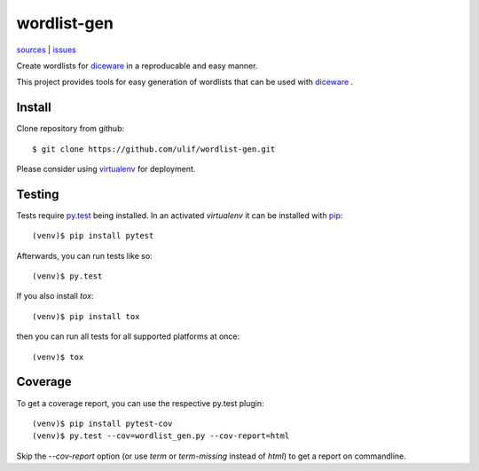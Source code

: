 wordlist-gen
============

|bdg-build| `sources <https://github.com/ulif/wordlist-gen>`_ | `issues <https://github.com/ulif/wordlist-gen/issues>`_

.. |bdg-build| image:: https://travis-ci.org/ulif/wordlist-gen.svg?branch=master
    :target: https://travis-ci.org/ulif/wordlist-gen
    :alt: Build Status

Create wordlists for `diceware`_ in a reproducable and easy manner.

This project provides tools for easy generation of wordlists that can
be used with `diceware`_ .


Install
--------

Clone repository from github::

  $ git clone https://github.com/ulif/wordlist-gen.git

Please consider using `virtualenv`_ for deployment.


Testing
-------

Tests require `py.test`_ being installed. In an activated `virtualenv`
it can be installed with `pip`_::

  (venv)$ pip install pytest

Afterwards, you can run tests like so::

  (venv)$ py.test

If you also install `tox`::

  (venv)$ pip install tox

then you can run all tests for all supported platforms at once::

  (venv)$ tox


Coverage
--------

To get a coverage report, you can use the respective py.test plugin::

  (venv)$ pip install pytest-cov
  (venv)$ py.test --cov=wordlist_gen.py --cov-report=html

Skip the `--cov-report` option (or use `term` or `term-missing`
instead of `html`) to get a report on commandline.


.. _diceware: http://diceware.com/
.. _pip: https://pip.pypa.io/en/latest/
.. _py.test: https://pytest.org/
.. _virtualenv: https://virtualenv.pypa.io/
